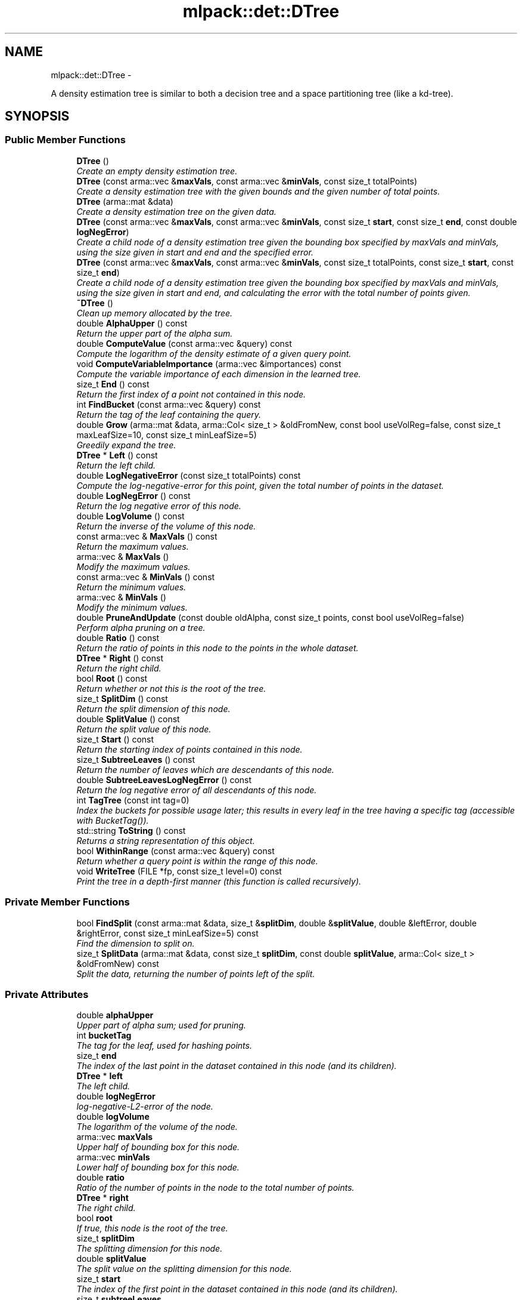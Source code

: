 .TH "mlpack::det::DTree" 3 "Sat Mar 14 2015" "Version 1.0.12" "mlpack" \" -*- nroff -*-
.ad l
.nh
.SH NAME
mlpack::det::DTree \- 
.PP
A density estimation tree is similar to both a decision tree and a space partitioning tree (like a kd-tree)\&.  

.SH SYNOPSIS
.br
.PP
.SS "Public Member Functions"

.in +1c
.ti -1c
.RI "\fBDTree\fP ()"
.br
.RI "\fICreate an empty density estimation tree\&. \fP"
.ti -1c
.RI "\fBDTree\fP (const arma::vec &\fBmaxVals\fP, const arma::vec &\fBminVals\fP, const size_t totalPoints)"
.br
.RI "\fICreate a density estimation tree with the given bounds and the given number of total points\&. \fP"
.ti -1c
.RI "\fBDTree\fP (arma::mat &data)"
.br
.RI "\fICreate a density estimation tree on the given data\&. \fP"
.ti -1c
.RI "\fBDTree\fP (const arma::vec &\fBmaxVals\fP, const arma::vec &\fBminVals\fP, const size_t \fBstart\fP, const size_t \fBend\fP, const double \fBlogNegError\fP)"
.br
.RI "\fICreate a child node of a density estimation tree given the bounding box specified by maxVals and minVals, using the size given in start and end and the specified error\&. \fP"
.ti -1c
.RI "\fBDTree\fP (const arma::vec &\fBmaxVals\fP, const arma::vec &\fBminVals\fP, const size_t totalPoints, const size_t \fBstart\fP, const size_t \fBend\fP)"
.br
.RI "\fICreate a child node of a density estimation tree given the bounding box specified by maxVals and minVals, using the size given in start and end, and calculating the error with the total number of points given\&. \fP"
.ti -1c
.RI "\fB~DTree\fP ()"
.br
.RI "\fIClean up memory allocated by the tree\&. \fP"
.ti -1c
.RI "double \fBAlphaUpper\fP () const "
.br
.RI "\fIReturn the upper part of the alpha sum\&. \fP"
.ti -1c
.RI "double \fBComputeValue\fP (const arma::vec &query) const "
.br
.RI "\fICompute the logarithm of the density estimate of a given query point\&. \fP"
.ti -1c
.RI "void \fBComputeVariableImportance\fP (arma::vec &importances) const "
.br
.RI "\fICompute the variable importance of each dimension in the learned tree\&. \fP"
.ti -1c
.RI "size_t \fBEnd\fP () const "
.br
.RI "\fIReturn the first index of a point not contained in this node\&. \fP"
.ti -1c
.RI "int \fBFindBucket\fP (const arma::vec &query) const "
.br
.RI "\fIReturn the tag of the leaf containing the query\&. \fP"
.ti -1c
.RI "double \fBGrow\fP (arma::mat &data, arma::Col< size_t > &oldFromNew, const bool useVolReg=false, const size_t maxLeafSize=10, const size_t minLeafSize=5)"
.br
.RI "\fIGreedily expand the tree\&. \fP"
.ti -1c
.RI "\fBDTree\fP * \fBLeft\fP () const "
.br
.RI "\fIReturn the left child\&. \fP"
.ti -1c
.RI "double \fBLogNegativeError\fP (const size_t totalPoints) const "
.br
.RI "\fICompute the log-negative-error for this point, given the total number of points in the dataset\&. \fP"
.ti -1c
.RI "double \fBLogNegError\fP () const "
.br
.RI "\fIReturn the log negative error of this node\&. \fP"
.ti -1c
.RI "double \fBLogVolume\fP () const "
.br
.RI "\fIReturn the inverse of the volume of this node\&. \fP"
.ti -1c
.RI "const arma::vec & \fBMaxVals\fP () const "
.br
.RI "\fIReturn the maximum values\&. \fP"
.ti -1c
.RI "arma::vec & \fBMaxVals\fP ()"
.br
.RI "\fIModify the maximum values\&. \fP"
.ti -1c
.RI "const arma::vec & \fBMinVals\fP () const "
.br
.RI "\fIReturn the minimum values\&. \fP"
.ti -1c
.RI "arma::vec & \fBMinVals\fP ()"
.br
.RI "\fIModify the minimum values\&. \fP"
.ti -1c
.RI "double \fBPruneAndUpdate\fP (const double oldAlpha, const size_t points, const bool useVolReg=false)"
.br
.RI "\fIPerform alpha pruning on a tree\&. \fP"
.ti -1c
.RI "double \fBRatio\fP () const "
.br
.RI "\fIReturn the ratio of points in this node to the points in the whole dataset\&. \fP"
.ti -1c
.RI "\fBDTree\fP * \fBRight\fP () const "
.br
.RI "\fIReturn the right child\&. \fP"
.ti -1c
.RI "bool \fBRoot\fP () const "
.br
.RI "\fIReturn whether or not this is the root of the tree\&. \fP"
.ti -1c
.RI "size_t \fBSplitDim\fP () const "
.br
.RI "\fIReturn the split dimension of this node\&. \fP"
.ti -1c
.RI "double \fBSplitValue\fP () const "
.br
.RI "\fIReturn the split value of this node\&. \fP"
.ti -1c
.RI "size_t \fBStart\fP () const "
.br
.RI "\fIReturn the starting index of points contained in this node\&. \fP"
.ti -1c
.RI "size_t \fBSubtreeLeaves\fP () const "
.br
.RI "\fIReturn the number of leaves which are descendants of this node\&. \fP"
.ti -1c
.RI "double \fBSubtreeLeavesLogNegError\fP () const "
.br
.RI "\fIReturn the log negative error of all descendants of this node\&. \fP"
.ti -1c
.RI "int \fBTagTree\fP (const int tag=0)"
.br
.RI "\fIIndex the buckets for possible usage later; this results in every leaf in the tree having a specific tag (accessible with BucketTag())\&. \fP"
.ti -1c
.RI "std::string \fBToString\fP () const "
.br
.RI "\fIReturns a string representation of this object\&. \fP"
.ti -1c
.RI "bool \fBWithinRange\fP (const arma::vec &query) const "
.br
.RI "\fIReturn whether a query point is within the range of this node\&. \fP"
.ti -1c
.RI "void \fBWriteTree\fP (FILE *fp, const size_t level=0) const "
.br
.RI "\fIPrint the tree in a depth-first manner (this function is called recursively)\&. \fP"
.in -1c
.SS "Private Member Functions"

.in +1c
.ti -1c
.RI "bool \fBFindSplit\fP (const arma::mat &data, size_t &\fBsplitDim\fP, double &\fBsplitValue\fP, double &leftError, double &rightError, const size_t minLeafSize=5) const "
.br
.RI "\fIFind the dimension to split on\&. \fP"
.ti -1c
.RI "size_t \fBSplitData\fP (arma::mat &data, const size_t \fBsplitDim\fP, const double \fBsplitValue\fP, arma::Col< size_t > &oldFromNew) const "
.br
.RI "\fISplit the data, returning the number of points left of the split\&. \fP"
.in -1c
.SS "Private Attributes"

.in +1c
.ti -1c
.RI "double \fBalphaUpper\fP"
.br
.RI "\fIUpper part of alpha sum; used for pruning\&. \fP"
.ti -1c
.RI "int \fBbucketTag\fP"
.br
.RI "\fIThe tag for the leaf, used for hashing points\&. \fP"
.ti -1c
.RI "size_t \fBend\fP"
.br
.RI "\fIThe index of the last point in the dataset contained in this node (and its children)\&. \fP"
.ti -1c
.RI "\fBDTree\fP * \fBleft\fP"
.br
.RI "\fIThe left child\&. \fP"
.ti -1c
.RI "double \fBlogNegError\fP"
.br
.RI "\fIlog-negative-L2-error of the node\&. \fP"
.ti -1c
.RI "double \fBlogVolume\fP"
.br
.RI "\fIThe logarithm of the volume of the node\&. \fP"
.ti -1c
.RI "arma::vec \fBmaxVals\fP"
.br
.RI "\fIUpper half of bounding box for this node\&. \fP"
.ti -1c
.RI "arma::vec \fBminVals\fP"
.br
.RI "\fILower half of bounding box for this node\&. \fP"
.ti -1c
.RI "double \fBratio\fP"
.br
.RI "\fIRatio of the number of points in the node to the total number of points\&. \fP"
.ti -1c
.RI "\fBDTree\fP * \fBright\fP"
.br
.RI "\fIThe right child\&. \fP"
.ti -1c
.RI "bool \fBroot\fP"
.br
.RI "\fIIf true, this node is the root of the tree\&. \fP"
.ti -1c
.RI "size_t \fBsplitDim\fP"
.br
.RI "\fIThe splitting dimension for this node\&. \fP"
.ti -1c
.RI "double \fBsplitValue\fP"
.br
.RI "\fIThe split value on the splitting dimension for this node\&. \fP"
.ti -1c
.RI "size_t \fBstart\fP"
.br
.RI "\fIThe index of the first point in the dataset contained in this node (and its children)\&. \fP"
.ti -1c
.RI "size_t \fBsubtreeLeaves\fP"
.br
.RI "\fINumber of leaves of the subtree\&. \fP"
.ti -1c
.RI "double \fBsubtreeLeavesLogNegError\fP"
.br
.RI "\fISum of the error of the leaves of the subtree\&. \fP"
.in -1c
.SH "Detailed Description"
.PP 
A density estimation tree is similar to both a decision tree and a space partitioning tree (like a kd-tree)\&. 

Each leaf represents a constant-density hyper-rectangle\&. The tree is constructed in such a way as to minimize the integrated square error between the probability distribution of the tree and the observed probability distribution of the data\&. Because the tree is similar to a decision tree, the density estimation tree can provide very fast density estimates for a given point\&.
.PP
For more information, see the following paper:
.PP
.PP
.nf
@incollection{ram2011,
  author = {Ram, Parikshit and Gray, Alexander G\&.},
  title = {Density estimation trees},
  booktitle = {{Proceedings of the 17th ACM SIGKDD International Conference
      on Knowledge Discovery and Data Mining}},
  series = {KDD '11},
  year = {2011},
  pages = {627--635}
}
.fi
.PP
 
.PP
Definition at line 46 of file dtree\&.hpp\&.
.SH "Constructor & Destructor Documentation"
.PP 
.SS "mlpack::det::DTree::DTree ()"

.PP
Create an empty density estimation tree\&. 
.SS "mlpack::det::DTree::DTree (const arma::vec &maxVals, const arma::vec &minVals, const size_ttotalPoints)"

.PP
Create a density estimation tree with the given bounds and the given number of total points\&. Children will not be created\&.
.PP
\fBParameters:\fP
.RS 4
\fImaxVals\fP Maximum values of the bounding box\&. 
.br
\fIminVals\fP Minimum values of the bounding box\&. 
.br
\fItotalPoints\fP Total number of points in the dataset\&. 
.RE
.PP

.SS "mlpack::det::DTree::DTree (arma::mat &data)"

.PP
Create a density estimation tree on the given data\&. Children will be created following the procedure outlined in the paper\&. The data will be modified; it will be reordered similar to the way BinarySpaceTree modifies datasets\&.
.PP
\fBParameters:\fP
.RS 4
\fIdata\fP Dataset to build tree on\&. 
.RE
.PP

.SS "mlpack::det::DTree::DTree (const arma::vec &maxVals, const arma::vec &minVals, const size_tstart, const size_tend, const doublelogNegError)"

.PP
Create a child node of a density estimation tree given the bounding box specified by maxVals and minVals, using the size given in start and end and the specified error\&. Children of this node will not be created recursively\&.
.PP
\fBParameters:\fP
.RS 4
\fImaxVals\fP Upper bound of bounding box\&. 
.br
\fIminVals\fP Lower bound of bounding box\&. 
.br
\fIstart\fP Start of points represented by this node in the data matrix\&. 
.br
\fIend\fP End of points represented by this node in the data matrix\&. 
.br
\fIerror\fP log-negative error of this node\&. 
.RE
.PP

.SS "mlpack::det::DTree::DTree (const arma::vec &maxVals, const arma::vec &minVals, const size_ttotalPoints, const size_tstart, const size_tend)"

.PP
Create a child node of a density estimation tree given the bounding box specified by maxVals and minVals, using the size given in start and end, and calculating the error with the total number of points given\&. Children of this node will not be created recursively\&.
.PP
\fBParameters:\fP
.RS 4
\fImaxVals\fP Upper bound of bounding box\&. 
.br
\fIminVals\fP Lower bound of bounding box\&. 
.br
\fIstart\fP Start of points represented by this node in the data matrix\&. 
.br
\fIend\fP End of points represented by this node in the data matrix\&. 
.RE
.PP

.SS "mlpack::det::DTree::~DTree ()"

.PP
Clean up memory allocated by the tree\&. 
.SH "Member Function Documentation"
.PP 
.SS "double mlpack::det::DTree::AlphaUpper () const\fC [inline]\fP"

.PP
Return the upper part of the alpha sum\&. 
.PP
Definition at line 276 of file dtree\&.hpp\&.
.PP
References alphaUpper\&.
.SS "double mlpack::det::DTree::ComputeValue (const arma::vec &query) const"

.PP
Compute the logarithm of the density estimate of a given query point\&. 
.PP
\fBParameters:\fP
.RS 4
\fIquery\fP Point to estimate density of\&. 
.RE
.PP

.SS "void mlpack::det::DTree::ComputeVariableImportance (arma::vec &importances) const"

.PP
Compute the variable importance of each dimension in the learned tree\&. 
.PP
\fBParameters:\fP
.RS 4
\fIimportances\fP Vector to store the calculated importances in\&. 
.RE
.PP

.SS "size_t mlpack::det::DTree::End () const\fC [inline]\fP"

.PP
Return the first index of a point not contained in this node\&. 
.PP
Definition at line 253 of file dtree\&.hpp\&.
.PP
References end\&.
.SS "int mlpack::det::DTree::FindBucket (const arma::vec &query) const"

.PP
Return the tag of the leaf containing the query\&. This is useful for generating class memberships\&.
.PP
\fBParameters:\fP
.RS 4
\fIquery\fP Query to search for\&. 
.RE
.PP

.SS "bool mlpack::det::DTree::FindSplit (const arma::mat &data, size_t &splitDim, double &splitValue, double &leftError, double &rightError, const size_tminLeafSize = \fC5\fP) const\fC [private]\fP"

.PP
Find the dimension to split on\&. 
.SS "double mlpack::det::DTree::Grow (arma::mat &data, arma::Col< size_t > &oldFromNew, const booluseVolReg = \fCfalse\fP, const size_tmaxLeafSize = \fC10\fP, const size_tminLeafSize = \fC5\fP)"

.PP
Greedily expand the tree\&. The points in the dataset will be reordered during tree growth\&.
.PP
\fBParameters:\fP
.RS 4
\fIdata\fP Dataset to build tree on\&. 
.br
\fIoldFromNew\fP Mappings from old points to new points\&. 
.br
\fIuseVolReg\fP If true, volume regularization is used\&. 
.br
\fImaxLeafSize\fP Maximum size of a leaf\&. 
.br
\fIminLeafSize\fP Minimum size of a leaf\&. 
.RE
.PP

.SS "\fBDTree\fP* mlpack::det::DTree::Left () const\fC [inline]\fP"

.PP
Return the left child\&. 
.PP
Definition at line 270 of file dtree\&.hpp\&.
.PP
References left\&.
.SS "double mlpack::det::DTree::LogNegativeError (const size_ttotalPoints) const"

.PP
Compute the log-negative-error for this point, given the total number of points in the dataset\&. 
.PP
\fBParameters:\fP
.RS 4
\fItotalPoints\fP Total number of points in the dataset\&. 
.RE
.PP

.SS "double mlpack::det::DTree::LogNegError () const\fC [inline]\fP"

.PP
Return the log negative error of this node\&. 
.PP
Definition at line 259 of file dtree\&.hpp\&.
.PP
References logNegError\&.
.SS "double mlpack::det::DTree::LogVolume () const\fC [inline]\fP"

.PP
Return the inverse of the volume of this node\&. 
.PP
Definition at line 268 of file dtree\&.hpp\&.
.PP
References logVolume\&.
.SS "const arma::vec& mlpack::det::DTree::MaxVals () const\fC [inline]\fP"

.PP
Return the maximum values\&. 
.PP
Definition at line 279 of file dtree\&.hpp\&.
.PP
References maxVals\&.
.SS "arma::vec& mlpack::det::DTree::MaxVals ()\fC [inline]\fP"

.PP
Modify the maximum values\&. 
.PP
Definition at line 281 of file dtree\&.hpp\&.
.PP
References maxVals\&.
.SS "const arma::vec& mlpack::det::DTree::MinVals () const\fC [inline]\fP"

.PP
Return the minimum values\&. 
.PP
Definition at line 284 of file dtree\&.hpp\&.
.PP
References minVals\&.
.SS "arma::vec& mlpack::det::DTree::MinVals ()\fC [inline]\fP"

.PP
Modify the minimum values\&. 
.PP
Definition at line 286 of file dtree\&.hpp\&.
.PP
References minVals\&.
.SS "double mlpack::det::DTree::PruneAndUpdate (const doubleoldAlpha, const size_tpoints, const booluseVolReg = \fCfalse\fP)"

.PP
Perform alpha pruning on a tree\&. Returns the new value of alpha\&.
.PP
\fBParameters:\fP
.RS 4
\fIoldAlpha\fP Old value of alpha\&. 
.br
\fIpoints\fP Total number of points in dataset\&. 
.br
\fIuseVolReg\fP If true, volume regularization is used\&. 
.RE
.PP
\fBReturns:\fP
.RS 4
New value of alpha\&. 
.RE
.PP

.SS "double mlpack::det::DTree::Ratio () const\fC [inline]\fP"

.PP
Return the ratio of points in this node to the points in the whole dataset\&. 
.PP
Definition at line 266 of file dtree\&.hpp\&.
.PP
References ratio\&.
.SS "\fBDTree\fP* mlpack::det::DTree::Right () const\fC [inline]\fP"

.PP
Return the right child\&. 
.PP
Definition at line 272 of file dtree\&.hpp\&.
.PP
References right\&.
.SS "bool mlpack::det::DTree::Root () const\fC [inline]\fP"

.PP
Return whether or not this is the root of the tree\&. 
.PP
Definition at line 274 of file dtree\&.hpp\&.
.PP
References root\&.
.SS "size_t mlpack::det::DTree::SplitData (arma::mat &data, const size_tsplitDim, const doublesplitValue, arma::Col< size_t > &oldFromNew) const\fC [private]\fP"

.PP
Split the data, returning the number of points left of the split\&. 
.SS "size_t mlpack::det::DTree::SplitDim () const\fC [inline]\fP"

.PP
Return the split dimension of this node\&. 
.PP
Definition at line 255 of file dtree\&.hpp\&.
.PP
References splitDim\&.
.SS "double mlpack::det::DTree::SplitValue () const\fC [inline]\fP"

.PP
Return the split value of this node\&. 
.PP
Definition at line 257 of file dtree\&.hpp\&.
.PP
References splitValue\&.
.SS "size_t mlpack::det::DTree::Start () const\fC [inline]\fP"

.PP
Return the starting index of points contained in this node\&. 
.PP
Definition at line 251 of file dtree\&.hpp\&.
.PP
References start\&.
.SS "size_t mlpack::det::DTree::SubtreeLeaves () const\fC [inline]\fP"

.PP
Return the number of leaves which are descendants of this node\&. 
.PP
Definition at line 263 of file dtree\&.hpp\&.
.PP
References subtreeLeaves\&.
.SS "double mlpack::det::DTree::SubtreeLeavesLogNegError () const\fC [inline]\fP"

.PP
Return the log negative error of all descendants of this node\&. 
.PP
Definition at line 261 of file dtree\&.hpp\&.
.PP
References subtreeLeavesLogNegError\&.
.SS "int mlpack::det::DTree::TagTree (const inttag = \fC0\fP)"

.PP
Index the buckets for possible usage later; this results in every leaf in the tree having a specific tag (accessible with BucketTag())\&. This function calls itself recursively\&.
.PP
\fBParameters:\fP
.RS 4
\fItag\fP Tag for the next leaf; leave at 0 for the initial call\&. 
.RE
.PP

.SS "std::string mlpack::det::DTree::ToString () const"

.PP
Returns a string representation of this object\&. 
.SS "bool mlpack::det::DTree::WithinRange (const arma::vec &query) const"

.PP
Return whether a query point is within the range of this node\&. 
.SS "void mlpack::det::DTree::WriteTree (FILE *fp, const size_tlevel = \fC0\fP) const"

.PP
Print the tree in a depth-first manner (this function is called recursively)\&. 
.PP
\fBParameters:\fP
.RS 4
\fIfp\fP File to write the tree to\&. 
.br
\fIlevel\fP Level of the tree (should start at 0)\&. 
.RE
.PP

.SH "Member Data Documentation"
.PP 
.SS "double mlpack::det::DTree::alphaUpper\fC [private]\fP"

.PP
Upper part of alpha sum; used for pruning\&. 
.PP
Definition at line 242 of file dtree\&.hpp\&.
.PP
Referenced by AlphaUpper()\&.
.SS "int mlpack::det::DTree::bucketTag\fC [private]\fP"

.PP
The tag for the leaf, used for hashing points\&. 
.PP
Definition at line 239 of file dtree\&.hpp\&.
.SS "size_t mlpack::det::DTree::end\fC [private]\fP"

.PP
The index of the last point in the dataset contained in this node (and its children)\&. 
.PP
Definition at line 207 of file dtree\&.hpp\&.
.PP
Referenced by End()\&.
.SS "\fBDTree\fP* mlpack::det::DTree::left\fC [private]\fP"

.PP
The left child\&. 
.PP
Definition at line 245 of file dtree\&.hpp\&.
.PP
Referenced by Left()\&.
.SS "double mlpack::det::DTree::logNegError\fC [private]\fP"

.PP
log-negative-L2-error of the node\&. 
.PP
Definition at line 221 of file dtree\&.hpp\&.
.PP
Referenced by LogNegError()\&.
.SS "double mlpack::det::DTree::logVolume\fC [private]\fP"

.PP
The logarithm of the volume of the node\&. 
.PP
Definition at line 236 of file dtree\&.hpp\&.
.PP
Referenced by LogVolume()\&.
.SS "arma::vec mlpack::det::DTree::maxVals\fC [private]\fP"

.PP
Upper half of bounding box for this node\&. 
.PP
Definition at line 210 of file dtree\&.hpp\&.
.PP
Referenced by MaxVals()\&.
.SS "arma::vec mlpack::det::DTree::minVals\fC [private]\fP"

.PP
Lower half of bounding box for this node\&. 
.PP
Definition at line 212 of file dtree\&.hpp\&.
.PP
Referenced by MinVals()\&.
.SS "double mlpack::det::DTree::ratio\fC [private]\fP"

.PP
Ratio of the number of points in the node to the total number of points\&. 
.PP
Definition at line 233 of file dtree\&.hpp\&.
.PP
Referenced by Ratio()\&.
.SS "\fBDTree\fP* mlpack::det::DTree::right\fC [private]\fP"

.PP
The right child\&. 
.PP
Definition at line 247 of file dtree\&.hpp\&.
.PP
Referenced by Right()\&.
.SS "bool mlpack::det::DTree::root\fC [private]\fP"

.PP
If true, this node is the root of the tree\&. 
.PP
Definition at line 230 of file dtree\&.hpp\&.
.PP
Referenced by Root()\&.
.SS "size_t mlpack::det::DTree::splitDim\fC [private]\fP"

.PP
The splitting dimension for this node\&. 
.PP
Definition at line 215 of file dtree\&.hpp\&.
.PP
Referenced by SplitDim()\&.
.SS "double mlpack::det::DTree::splitValue\fC [private]\fP"

.PP
The split value on the splitting dimension for this node\&. 
.PP
Definition at line 218 of file dtree\&.hpp\&.
.PP
Referenced by SplitValue()\&.
.SS "size_t mlpack::det::DTree::start\fC [private]\fP"

.PP
The index of the first point in the dataset contained in this node (and its children)\&. 
.PP
Definition at line 204 of file dtree\&.hpp\&.
.PP
Referenced by Start()\&.
.SS "size_t mlpack::det::DTree::subtreeLeaves\fC [private]\fP"

.PP
Number of leaves of the subtree\&. 
.PP
Definition at line 227 of file dtree\&.hpp\&.
.PP
Referenced by SubtreeLeaves()\&.
.SS "double mlpack::det::DTree::subtreeLeavesLogNegError\fC [private]\fP"

.PP
Sum of the error of the leaves of the subtree\&. 
.PP
Definition at line 224 of file dtree\&.hpp\&.
.PP
Referenced by SubtreeLeavesLogNegError()\&.

.SH "Author"
.PP 
Generated automatically by Doxygen for mlpack from the source code\&.
